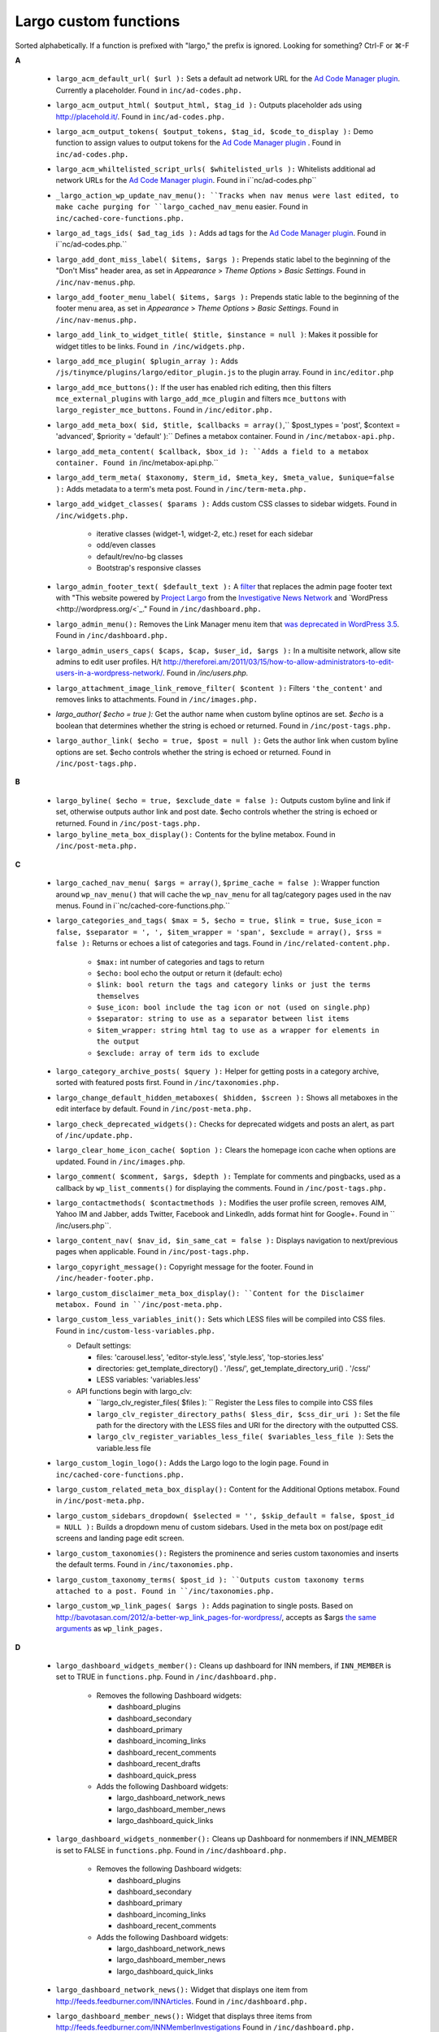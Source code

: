 Largo custom functions
======================

Sorted alphabetically. If a function is prefixed with "largo," the prefix is ignored.
Looking for something? Ctrl-F or ⌘-F

**A**

 - ``largo_acm_default_url( $url ):`` Sets a default ad network URL for the `Ad Code Manager plugin <http://wordpress.org/extend/plugins/ad-code-manager/>`_. Currently a placeholder. Found in ``inc/ad-codes.php.``
 - ``largo_acm_output_html( $output_html, $tag_id ):`` Outputs placeholder ads using http://placehold.it/. Found in ``inc/ad-codes.php.``
 - ``largo_acm_output_tokens( $output_tokens, $tag_id, $code_to_display ):`` Demo function to assign values to output tokens for the `Ad Code Manager plugin <http://wordpress.org/extend/plugins/ad-code-manager/>`_ . Found in ``inc/ad-codes.php.``
 - ``largo_acm_whiltelisted_script_urls( $whitelisted_urls ):`` Whitelists additional ad network URLs for the `Ad Code Manager plugin <http://wordpress.org/extend/plugins/ad-code-manager/>`_. Found in i``nc/ad-codes.php``
 - ``_largo_action_wp_update_nav_menu(): ``Tracks when nav menus were last edited, to make cache purging for ``largo_cached_nav_menu`` easier. Found in ``inc/cached-core-functions.php.``
 - ``largo_ad_tags_ids( $ad_tag_ids ):`` Adds ad tags for the `Ad Code Manager plugin <http://wordpress.org/extend/plugins/ad-code-manager/>`_. Found in i``nc/ad-codes.php.``
 - ``largo_add_dont_miss_label( $items, $args ):`` Prepends static label to the beginning of the "Don't Miss" header area, as set in *Appearance* > *Theme Options* > *Basic Settings*. Found in ``/inc/nav-menus.php``.
 - ``largo_add_footer_menu_label( $items, $args ):`` Prepends static lable to the beginning of the footer menu area, as set in *Appearance* > *Theme Options* > *Basic Settings*. Found in ``/inc/nav-menus.php.``
 - ``largo_add_link_to_widget_title( $title, $instance = null )``: Makes it possible for widget titles to be links. Found ``in /inc/widgets.php.``
 - ``largo_add_mce_plugin( $plugin_array ):`` Adds ``/js/tinymce/plugins/largo/editor_plugin.js`` to the plugin array. Found in ``inc/editor.php``
 - ``largo_add_mce_buttons():`` If the user has enabled rich editing, then this filters ``mce_external_plugins`` with ``largo_add_mce_plugin`` and filters ``mce_buttons`` with ``largo_register_mce_buttons.`` Found in ``/inc/editor.php.``
 - ``largo_add_meta_box( $id, $title, $callbacks = array()``,`` $post_types = 'post', $context = 'advanced', $priority = 'default' ):`` Defines a metabox container. Found in ``/inc/metabox-api.php.``
 - ``largo_add_meta_content( $callback, $box_id ): ``Adds a field to a metabox container. Found in`` /inc/metabox-api.php.``
 - ``largo_add_term_meta( $taxonomy, $term_id, $meta_key, $meta_value, $unique=false ):`` Adds metadata to a term's meta post. Found in ``/inc/term-meta.php.``
 - ``largo_add_widget_classes( $params ):`` Adds custom CSS classes to sidebar widgets. Found in ``/inc/widgets.php.``
 
    - iterative classes (widget-1, widget-2, etc.) reset for each sidebar
    - odd/even classes
    - default/rev/no-bg classes
    - Bootstrap's responsive classes
    
 - ``largo_admin_footer_text( $default_text ):`` A `filter <http://codex.wordpress.org/Function_Reference/add_filter>`_ that replaces the admin page footer text with "This website powered by `Project Largo <http://largoproject.org/>`_ from the `Investigative News Network <http://investigativenewsnetwork.org/>`_ and `WordPress <http://wordpress.org/<`_." Found in ``/inc/dashboard.php.``
 - ``largo_admin_menu():`` Removes the Link Manager menu item that `was deprecated in WordPress 3.5 <http://codex.wordpress.org/Links_Manager>`_. Found in ``/inc/dashboard.php.``
 - ``largo_admin_users_caps( $caps, $cap, $user_id, $args ):`` In a multisite network, allow site admins to edit user profiles. H/t http://thereforei.am/2011/03/15/how-to-allow-administrators-to-edit-users-in-a-wordpress-network/. Found in */inc/users.php.*
 - ``largo_attachment_image_link_remove_filter( $content ):`` Filters ``'the_content'`` and removes links to attachments. Found in ``/inc/images.php.``
 - *largo_author( $echo = true ):* Get the author name when custom byline optinos are set. *$echo* is a boolean that determines whether the string is echoed or returned. Found in ``/inc/post-tags.php.``
 - ``largo_author_link( $echo = true, $post = null ):`` Gets the author link when custom byline options are set. $echo controls whether the string is echoed or returned. Found in ``/inc/post-tags.php.``
 
**B**

 - ``largo_byline( $echo = true, $exclude_date = false ):`` Outputs custom byline and link if set, otherwise outputs author link and post date. $echo controls whether the string is echoed or returned. Found in ``/inc/post-tags.php.``

 - ``largo_byline_meta_box_display():`` Contents for the byline metabox. Found in ``/inc/post-meta.php.``
 
**C**

 - ``largo_cached_nav_menu( $args = array()``, ``$prime_cache = false )``: Wrapper function around ``wp_nav_menu()`` that will cache the ``wp_nav_menu`` for all tag/category pages used in the nav menus. Found in i``nc/cached-core-functions.php.``
 - ``largo_categories_and_tags( $max = 5, $echo = true, $link = true, $use_icon = false, $separator = ', ', $item_wrapper = 'span', $exclude = array(), $rss = false ):`` Returns or echoes a list of categories and tags. Found in ``/inc/related-content.php.``
 
    - ``$max:`` int number of categories and tags to return
    - ``$echo:`` bool echo the output or return it (default: echo)
    - ``$link: bool return the tags and category links or just the terms themselves``
    - ``$use_icon: bool include the tag icon or not (used on single.php)``
    - ``$separator: string to use as a separator between list items``
    - ``$item_wrapper: string html tag to use as a wrapper for elements in the output``
    - ``$exclude: array of term ids to exclude``
    
 - ``largo_category_archive_posts( $query ):`` Helper for getting posts in a category archive, sorted with featured posts first. Found in ``/inc/taxonomies.php.``
 - ``largo_change_default_hidden_metaboxes( $hidden, $screen ):`` Shows all metaboxes in the edit interface by default. Found in ``/inc/post-meta.php.``
 - ``largo_check_deprecated_widgets():`` Checks for deprecated widgets and posts an alert, as part of ``/inc/update.php.``
 - ``largo_clear_home_icon_cache( $option ):`` Clears the homepage icon cache when options are updated. Found in ``/inc/images.php``.
 - ``largo_comment( $comment, $args, $depth ):`` Template for comments and pingbacks, used as a callback by ``wp_list_comments()`` for displaying the comments. Found in ``/inc/post-tags.php.``
 - ``largo_contactmethods( $contactmethods ):`` Modifies the user profile screen, removes AIM, Yahoo IM and Jabber, adds Twitter, Facebook and LinkedIn, adds format hint for Google+. Found in `` /inc/users.php``.
 - ``largo_content_nav( $nav_id, $in_same_cat = false ):`` Displays navigation to next/previous pages when applicable. Found in ``/inc/post-tags.php.``
 - ``largo_copyright_message():`` Copyright message for the footer. Found in ``/inc/header-footer.php.``
 - ``largo_custom_disclaimer_meta_box_display(): ``Content for the Disclaimer metabox. Found in ``/inc/post-meta.php.``
 - ``largo_custom_less_variables_init():`` Sets which LESS files will be compiled into CSS files. Found in ``inc/custom-less-variables.php.``
 
   - Default settings:
   
     - files: 'carousel.less', 'editor-style.less', 'style.less', 'top-stories.less'
     - directories: get_template_directory() . '/less/', get_template_directory_uri() . '/css/'
     - LESS variables: 'variables.less'
     
   - API functions begin with largo_clv:
   
     - ``largo_clv_register_files( $files ): `` Register the Less files to compile into CSS files
     - ``largo_clv_register_directory_paths( $less_dir, $css_dir_uri ):`` Set the file path for the directory with the LESS files and URI for the directory with the outputted CSS.
     - ``largo_clv_register_variables_less_file( $variables_less_file )``: Sets the variable.less file
     
 - ``largo_custom_login_logo():`` Adds the Largo logo to the login page. Found in ``inc/cached-core-functions.php.``
 - ``largo_custom_related_meta_box_display():`` Content for the Additional Options metabox. Found in ``/inc/post-meta.php.``
 - ``largo_custom_sidebars_dropdown( $selected = '', $skip_default = false, $post_id = NULL ):`` Builds a dropdown menu of custom sidebars. Used in the meta box on post/page edit screens and landing page edit screen.
 - ``largo_custom_taxonomies():`` Registers the prominence and series custom taxonomies and inserts the default terms. Found in ``/inc/taxonomies.php.``
 - ``largo_custom_taxonomy_terms( $post_id ): ``Outputs custom taxonomy terms attached to a post. Found in ``/inc/taxonomies.php.``
 - ``largo_custom_wp_link_pages( $args ):`` Adds pagination to single posts. Based on http://bavotasan.com/2012/a-better-wp_link_pages-for-wordpress/, accepts as $args `the same arguments <http://codex.wordpress.org/Function_Reference/wp_link_pages>`_  as ``wp_link_pages.``
 
**D**

 - ``largo_dashboard_widgets_member():`` Cleans up dashboard for INN members, if ``INN_MEMBER`` is set to TRUE in ``functions.php``. Found in ``/inc/dashboard.php.``
 
    - Removes the following Dashboard widgets:
    
      - dashboard_plugins
      - dashboard_secondary
      - dashboard_primary
      - dashboard_incoming_links
      - dashboard_recent_comments
      - dashboard_recent_drafts
      - dashboard_quick_press
 
    - Adds the following Dashboard widgets:

      - largo_dashboard_network_news
      - largo_dashboard_member_news
      - largo_dashboard_quick_links
       
 - ``largo_dashboard_widgets_nonmember():`` Cleans up Dashboard for nonmembers if INN_MEMBER is set to FALSE in ``functions.php``. Found in ``/inc/dashboard.php.``
 
    - Removes the following Dashboard widgets:
    
      - dashboard_plugins
      - dashboard_secondary
      - dashboard_primary
      - dashboard_incoming_links
      - dashboard_recent_comments
       
    - Adds the following Dashboard widgets:
    
      - largo_dashboard_network_news
      - largo_dashboard_member_news
      - largo_dashboard_quick_links

 - ``largo_dashboard_network_news():`` Widget that displays one item from http://feeds.feedburner.com/INNArticles. Found in ``/inc/dashboard.php.``
 - ``largo_dashboard_member_news():`` Widget that displays three items from http://feeds.feedburner.com/INNMemberInvestigations Found in ``/inc/dashboard.php.``
 - ``largo_dashboard_quick_links():`` Links to Largo Project documentation at http://largoproject.org. Found in ``/inc/dashboard.php.``
 - ``largo_delete_term_meta( $taxonomy, $term_id, $meta_key, $meta_value='' ):`` Deletes metadata from a term's meta post'. Found in`` /inc/term-meta.php.``
 - ``largo_deprecated_footer_widget():`` Notice that the Largo Footer Featured Posts widget is deprecated, as part of ``/inc/update.php.``
 - ``largo_deprecated_sidebar_widget():`` Notice that the Largo Sidebar Featured Posts widget is deprecated, as part of ``/inc/update.php.``
 - ``largo_donate_button():`` Output a donate button, based on theme options. Found in ``/inc/nav-menus.php.``

**E**
 
 - ``largo_edit_permission_check():`` Checks that both the editing user and the user being edited are members of the blog and prevents the super-admin from being edited. Found in ``/inc/users.php.``
 - ``largo_enqueue_admin_scripts():`` Enqueues JavaScript and CSS for the admin dashboard. For more information on enqueueing, see ``wp_enqueue_style`` and ``wp_enqueue_script.`` Found in`` /inc/enqueue.php.``
 - ``largo_enqueue_home_assets():`` Enqueues scripts and styles for the home page. For more information on enqueueing, see ``wp_enqueue_style`` and ``wp_enqueue_script``. Found in ``/inc/home-templates.php.``
 - ``largo_enqueue_js():`` Enqueues JavaScript and CSS assets. For more information on enqueueing, see ``wp_enqueue_style`` and ``wp_enqueue_script``. Found in ``/inc/enqueue.php.``
 - ``largo_entry_content( $post ):`` Replaces ``the_content()`` with paginated content if ``<!--nextpage-->`` is used in the post. 
 - ``largo_excerpt( $the_post=null, $sentence_count = 5, $use_more = true, $more_link = '', $echo = true, $strip_tags = true, $strip_shortcodes = true ):`` Makes a nicer-looking post excerpt, regardless of how excerpts were used in the past. Found in ``/inc/post-tags.php.``
 
**F**
 
 - ``largo_featured_video_meta_box_display():`` Content for the Featured Video metabox. Found in ``/inc/post-meta.php``.
 - ``largo_filter_get_post_related_topics( $topics, $max ):`` Found in ``/inc/related-content.php.``
 - ``largo_filter_guest_author_fields( $fields_to_return, $groups ):`` Similar to ``largo_contactmethods``, but for guest authors in the `Co-Authors Plus plugin <http://wordpress.org/plugins/co-authors-plus/>`_. Found in ``/inc/users.php.``
 - ``largo_footer_js():`` Social media scripts, loaded in the footer. Found in ``/inc/enqueue.php.``
 
     - Google Plus
     - Twitter
     - Facebook
     
 - ``largo_full_text_feed()``: Creates a full-text RSS feed at hxxp://example.org/?feed=fulltext (even if the site is using excerpts in the main feed). Found in ``/inc/custom-feeds.php.``
 
**G**
 
 - ``largo_get_featured_posts( $args = array() )``: Gets featured posts, from a customizable taxonomy. Found in ``/inc/featured-content.php.``
 
      - Defaults:
      
        ``'showposts' => 3,
        ``'offset'    => 0,``
        ``'orderby'   => 'date',``
        ``'order'     => 'DESC',``
        ``'tax_query' => array(``
        
       `` array(``
       
       `` 'taxonomy'  => 'prominence',``
       ``'field'     => 'slug',``
       `` 'terms'     => 'footer-featured'``
       
         ``  )``
         
   `` ),``
   
    `` 'ignore_sticky_posts' => 1,````
 
 - ``largo_get_home_templates():`` Scans theme and parent theme for homepage templates. Returns an array of templates, with friendly names as keys and arrays with 'path' and 'thumb' as values. Found in ``/inc/home-templates.php.``
 - ``largo_get_home_thumb( $theme, $file ):`` Returns the URL of the thumbnail image for a homepage template, or a default ``/homepages/no-thumb.png.`` Found in ``/inc/home-templates.php.``
 - ``largo_get_post_related_topics( $max = 5 ):`` Provides topics (categories and tags) related to the post currently being considered. Found in ``/inc/related-content.php.``
 - ``largo_get_recent_posts_for_term( $term, $max = 5, $min = 1 ):`` Provides recent posts for a term object (category, tag, etc). If number of items is fewer than ``$min``, returns false. Excludes the current post if we're inside `The Loop <http://codex.wordpress.org/The_Loop>`_ . Found in ``/inc/related-content.php.``
 - ``largo_filter_get_recent_posts_for_term_query_args( $query_args, $term, $max, $min, $post ): largo_get_related_topics_for_category( $obj ):`` Shows related tags and subcategories for each main category. Used on ``category.php`` to display a list of related terms. Found in ``/inc/related-content.php.``
 - ``largo_get_series_posts( $series_id, $number = -1 ):`` Helper function for getting posts in proper landing-page order for a series. Found ``in /inc/taxonomies.php.``
 -  ``get_post_template( $template ):`` Filters the single template value, replaces it with the template chosen by the user, if they choose one. Found in ``/inc/post-templates.php.``
 - ``get_post_templates():`` Scans template files of active theme, returns an array of ``[Template Name => {file}.php]``. Found in ``/inc/post-templates.php.``
 - ``largo_get_term_meta( $taxonomy, $term_id, $meta_key, $single=false ):`` Gets metafata for a term from the term meta post. Found in ``/inc/term-meta.php.``
 - ``largo_get_term_meta_post( $taxonomy, $term_id ):`` Gets the proxy post for a given term. Found in ``/inc/term-meta.php.``
 - l``argo_get_the_main_feature():`` Provides "main" feature associated with a post, if there is a feature. Found in ``/inc/featured-content.php.``
 - l``argo_google_analytics():`` Add Google Analytics code to the footer. You must add your GA ID to the theme settings for this to work, in *Appearance* > *Theme Options* > *Basic Settings*. Found in ``/inc/enqueue.php.``
 
**H**
 
 - ``largo_has_categories_or_tags():`` Returns true if a post has tagor, or has a category other than 'Uncategorized'.
 - ``largo_has_gravatar( $email ):`` Determines whether or not an author has a valid Gravatar image, where $email is the author's email address. Found in ``/inc/post-tags.php.``
 - ``largo_have_featured_posts():`` Determines if there are any featured posts. Found in ``/inc/featured-content.php.``
 - ``largo_have_homepage_featured_posts():`` Determines if there are any featured posts on the homepage. Found in ``/inc/featured-content.php.``
 - ``largo_header():`` outputs the header. Found in ``/inc/header-footer.php.``
 - ``largo_header_js():`` outputs JavaScript that determines which size of the header banner image to load, based on window width. Found in ``/inc/enqueue.php.``
 - ``largo_home_hero_side_series():`` Gets the various posts for the homepage hero-side-series template. Found in ``/inc/home-template-functions.php.``
 - ``largo_home_icon( $class='', $size = 'home-logo' ):`` If there is a square icon logo, it returns the image. If there is not, it returns ``<i class="icon-home ' . esc_attr( $class ) . '"></i>.`` Found in ``/inc/images.php.``
 - ``largo_home_single_top():`` Gets the post to display at the top of the home single template. Found in ``/inc/home-template-functions.php.``
 - ``largo_home_template_path():`` Returns the full path to the HPH file of the current homepage template. Found in ``/inc/home-templates.php.``
 - ``largo_home_transition():`` Converts old theme option homepage_top to new home_template as part of ``/inc/update.php.``
 
**I**
 
 - ``largo_instantiate_widget( $kind, $instance_settings, $region ):`` Insets a widget programmatically. This is slightly dangerous, as it makes some assumptions about existing plugins. If ``$instance_settings`` are wrong, bad things might happen. Used in ``/inc/update.php.``
 - ``is_post_template( $template = '' ):`` By default, determines if the post is a a single post template. Optionally determines if the post is a $template template. Found in ``/inc/post-templates.php.``
 
**L**
 
 - ``largo_layout_meta_box_display():`` Contents for the Layout Options metabox. Found in ``/inc/post-meta.php``
 - ``largo_load_custom_template_functions():`` Loads ``/inc/home-template-functions.php.`` Found in ``/inc/home-templates.php.``
 - ``largo_load_of_script_for_widget(): ``Loads scripts for options framework on the widgets. Found in ``/inc/sidebars.php.``
 
**M**
 
 - ``largo_mailchimp_rss():`` Creates a custom RSS feed for MailChimp's RSS feed import, including thumbnail images. References ``/feed-mailchimp.rss.`` Use the ``*|RSSITEM:IMAGE|*`` merge tag in your MailChimp template. Found in ``/inc/cached-core-functions.php.``
 - ``largo_make_slug( $string, $maxLength = 63 ):`` Helper function to transform user-entered text into WordPress-compatible slugs. Found in`` /inc/sidebars.php.``
 - ``_largo_meta_box_save( $post_id ):`` Private function to handle saving inputs registered with ``largo_register_meta_input().`` Found in ``/inc/metabox-api.php.``
 - ``_largo_metaboxes_content( $post, $callbacks = array() ):`` Private function to generate fields and mark up within Largo metaboxes. Found in`` /inc/metabox-api.php.``
 - ``_largo_metaboxes_generate():`` Private function to actually generate the metaboxes, via add_action. Found ``in /inc/metabox-api.php.``
 - ``largo_module_shortcode( $atts, $content, $code ):`` Adds the shortcode module, used for pullquotes and asides within posts. Included for backwards compatibility; no longer used. Found in ``/inc/editor.php.``
 - l``argo_move_author_to_publish_metabox():`` Moved author dropdown to the "Publish" metabox so it's easier to find. Found in ``/inc/post-meta.php.``
 
**N**
 
 - ``largo_need_updates():`` Checks if new widgets need to be placed by checking old theme settings. In 0.4, many 0.3 theme settings were spun off into widgets. This only works for Largo versions => 0.3.0. Found in ``/inc/update.php.``
 
**O**
 
 - ``largo_opengraph():`` Adds appropriate Open Graph, Twitter Cards, and Google Publisher tags to the header based on the page type displayed. Found in ``/inc/open-graph.php.``
 
**P**
 
 - ``largo_perform_update():`` Performs various database updates upon Largo version change. Found in ``/inc/update.php.``
 - ``largo_post_in_series( $post_id = NULL ):`` Determins whether a post is in a series. Found in ``/inc/taxonomies.php.``
 - ``largo_post_social_links( $echo = true ):`` Outputs Facebook, Twitter, email, share and print utility links on article pages. $echo controls whether the string is echoed or returned. Found in ``/inc/post-tags.php.``
 - ``post_type_icon( $options = array() ):`` Returns the post-type icon for a post.
 - ``post_templates_dropdown():`` Builds a dropdown of all post templates. Found in ``/inc/post-templates.php.``
 
**R**
 
 - ``largo_register_mce_buttons( $buttons ): ``Registers TinyMCE buttons. Found in ``/inc/editor.php.``
 - l``argo_register_meta_input( $input_names, $presave_fn ):`` Call this function from within a largo_add_meta_field callback to register an input as a post meta field. Found in ``/inc/metabox-api.php.``
 - ``largo_register_home_sidebars(): ``Registers the sidebars specified in the chosen homepage template, and sets the value for`` $largo['home_rail']``. Found in ``/inc/home-templates.php.``
 - ``largo_register_required_plugins():`` Registers plugins required by Largo, nags logged-in users about it in the Dashboard. Found in`` /ing/largo-plugin-init.php.``
 - ``largo_register_sidebars():`` Registers sidebars and widget areas. Found in ``/inc/sidebars.php.``
 - ``largo_register_term_meta_poost_type():`` Registers the proxy post type that bridges between a term_id and a post_meta field. Found in ``/inc/term-meta.php.``
 - ``largo_register_widget_custom_fields( $instance, $widget ):`` Registers widget custom fields. Found in ``/inc/widgets.php.``
 - ``largo_remove_default_post_screen_metaboxes():`` Hides the tackbacks, slug, revisions, author and comments metaboxes to clean up the post and page edit screens.
 - ``largo_robots():`` Defaults for robots.txt. See `Wordpress SEO for Robots < http://codex.wordpress.org/Search_Engine_Optimization_for_WordPress#Robots.txt_Optimization>`_. Found in ``/inc/robots.php.``
 
**S**
 
 - ``largo_scrub_sticky_posts( $after, $before ):`` If a post is marked as sticky, this unsticks any other sticky posts on the blog, so that we only have one sticky post at a time. Found in ``/inc/featured-content.php.``
 - ``largo_seo(): SEO tags for the <head>``, including noindex and additional Google News tags. Found in ``/inc/header-footer.php.``
 - ``largo_shortcut_icons()``: Outputs favicon and Apple Touch icons for ``<head>``. Found in ``/inc/header-footer.php.``
 - ``largo_social_links():`` Outputs a ``<li>`` for each social media link in the theme options. Found in ``/inc/header-footer.php.``
 - ``_subcategories_for_category( $cat_id ): ``Returns an array of the subcategories of ``$cat_id.`` Found in ``/inc/related-content.php.``
 
**T**
 
 - ``_tags_associated_with_category( $cat_id, $max = 5):`` Gets a list of tags used in posts in this category, sorts by popularity, returns an array of the top $max tags. Found in ``/inc/related-content.php.``
 - ``largo_term_to_label( $term ):`` Output format for the series custom taxonomy at the bottom of single posts. Found in ``/inc/taxonomies.php.``
 - ``largo_time( $echo = true ):`` For posts published less than 24 hours ago, show "time ago" instead of date, otherwise just use get_the_date. $echo controls whether the time is echoed or returned. Found in ``/inc/post-tags.php.``
 - ``largo_tinymce_config( $init ):`` Removes weird span tags inserted by TinyMCE. Found in ``/inc/editor.php.``
 - ``largo_top_tag_display():`` Additional content for the Additional Options metabox. Found in ``/inc/post-meta.php.``
 - l``argo_top_term( $options = array() )``: Returns (or echoes) the 'top term' for a post, falling back to a category if a top term was not specified in the editor. Found in ``/inc/related-content.php.``
 
     - Defaults:
     
     ``$defaults = array(``
     ``'post' => get_the_ID(),``
     ``'echo' => TRUE,``
     ``'link' => TRUE,``
     ``'use_icon' => FALSE,``
     ``'wrapper' => 'span',``
     ``'exclude' => array(),   //only for compatibility with largo_categories_and_tags``
     
  `` );``
  
 - ``largo_top_terms_js():`` Loads JavaScript for the top-terms selector in    ``largo_top_tag_display().`` Found in ``/inc/post-meta.php.``
 - ``largo_trim_sentences( $input, $sentences, $echo = false ): ``Attempts to trum input at sentence breaks, while escaping titles and other things that normally use periods. Found in ``/inc/post-tags.php.``
 - ``largo_twitter_url_to_username ( $url ): ``Takes a Twitter URL, finds the username without the @. Found in ``/inc/open-graph.php.``

**U**
 
 - ``largo_update_term_meta( $taxonomy, $term_id, $meta_key, $meta_value, $prev_value='' ): ``Updates metadata on a term's meta post. Found in`` /inc/term-meta.php.``
 - ``largo_update_widgets(): ``Puts new widgets into sidebars as appropriate based on old theme options, as part of ``/inc/update.php.``
 
**V**

 - ``largo_version():`` Returns the current version of Largo. Found in ``/inc/update.php.``
 
**W**

 - l``argo_widget_counter_reset( $text ):`` Resets the ``largo_add_widget_classes`` counter for each sidebar. Found in ``/inc/widgets.php.``
 - ``largo_widget_custom_fields_form( $widget, $args, $instance ):`` Adds Largo-specific custom fields to widget forms. Found in`` /inc/widgets.php.``
 - ``largo_widget_in_region( $widget_name, $region = 'article-bottom' ):`` Checks to see if a given widget is in a given region already, as part of`` /inc/update.php.``
 - ``largo_widget_settings():`` Render widget setting fields on the widget page for Largo Sidebar Options. Found in ``/inc/sidebars.php.``
 - ``largo_widget_update_extend( $instance, $new_instance ):`` Adds additional fields to widget update callback. Found in ``/inc/widgets.php.``
 - ``largo_widgets():`` Sets up Largo custom widgets, unregisters a number of default WordPress widgets. Largo widgets can be found in ``/inc/widgets/.`` This function found in ``/inc/widgets.php.``
 
 
 
 
 
 
 
 
 
 
 
 
 